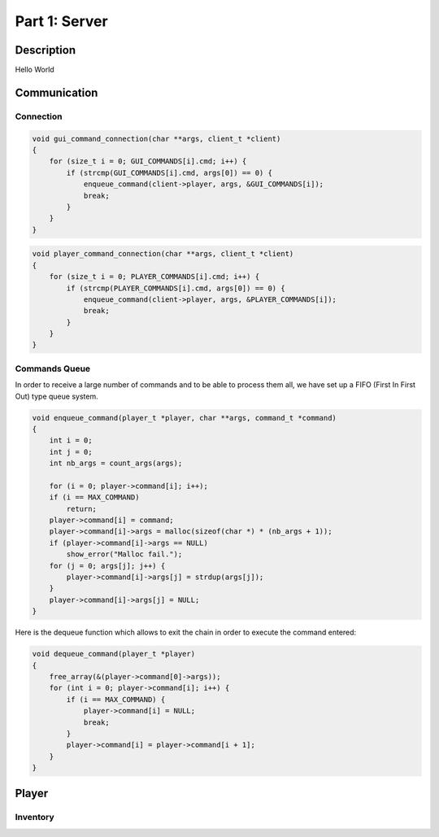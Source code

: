 **************
Part 1: Server
**************

Description
===========
Hello World

Communication
=============

Connection
**********

.. code:: C

    void gui_command_connection(char **args, client_t *client)
    {
        for (size_t i = 0; GUI_COMMANDS[i].cmd; i++) {
            if (strcmp(GUI_COMMANDS[i].cmd, args[0]) == 0) {
                enqueue_command(client->player, args, &GUI_COMMANDS[i]);
                break;
            }
        }
    }

.. code:: C

    void player_command_connection(char **args, client_t *client)
    {
        for (size_t i = 0; PLAYER_COMMANDS[i].cmd; i++) {
            if (strcmp(PLAYER_COMMANDS[i].cmd, args[0]) == 0) {
                enqueue_command(client->player, args, &PLAYER_COMMANDS[i]);
                break;
            }
        }
    }

Commands Queue
**************
In order to receive a large number of commands and to be able to process them all,
we have set up a FIFO (First In First Out) type queue system.

.. code:: C

    void enqueue_command(player_t *player, char **args, command_t *command)
    {
        int i = 0;
        int j = 0;
        int nb_args = count_args(args);

        for (i = 0; player->command[i]; i++);
        if (i == MAX_COMMAND)
            return;
        player->command[i] = command;
        player->command[i]->args = malloc(sizeof(char *) * (nb_args + 1));
        if (player->command[i]->args == NULL)
            show_error("Malloc fail.");
        for (j = 0; args[j]; j++) {
            player->command[i]->args[j] = strdup(args[j]);
        }
        player->command[i]->args[j] = NULL;
    }


Here is the dequeue function which allows to exit the chain in order to execute the command entered:

.. code:: C

    void dequeue_command(player_t *player)
    {
        free_array(&(player->command[0]->args));
        for (int i = 0; player->command[i]; i++) {
            if (i == MAX_COMMAND) {
                player->command[i] = NULL;
                break;
            }
            player->command[i] = player->command[i + 1];
        }
    }

Player
======

Inventory
*********

.. code:: C
    typedef struct inventory_s {
        int food;
        int linemate;
        int deraumere;
        int sibur;
        int mendiane;
        int phiras;
        int thystame;
    } inventory_t;
